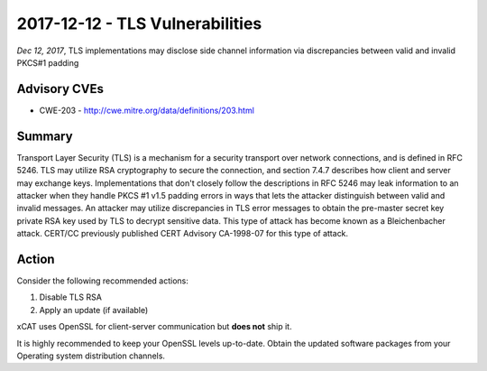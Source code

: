 2017-12-12 - TLS Vulnerabilities
================================

*Dec 12, 2017*, TLS implementations may disclose side channel information via discrepancies between valid and invalid PKCS#1 padding

Advisory CVEs
-------------

* CWE-203 - http://cwe.mitre.org/data/definitions/203.html

Summary
-------

Transport Layer Security (TLS) is a mechanism for a security transport over network connections, and is defined in RFC 5246. TLS may utilize RSA cryptography to secure the connection, and section 7.4.7 describes how client and server may exchange keys. Implementations that don't closely follow the descriptions in RFC 5246 may leak information to an attacker when they handle PKCS #1 v1.5 padding errors in ways that lets the attacker distinguish between valid and invalid messages. An attacker may utilize discrepancies in TLS error messages to obtain the pre-master secret key private RSA key used by TLS to decrypt sensitive data. This type of attack has become known as a Bleichenbacher attack. CERT/CC previously published CERT Advisory CA-1998-07 for this type of attack.

Action
------

Consider the following recommended actions:

1. Disable TLS RSA
2. Apply an update (if available)


xCAT uses OpenSSL for client-server communication but **does not** ship it.

It is highly recommended to keep your OpenSSL levels up-to-date. Obtain the updated software packages from your Operating system distribution channels.


